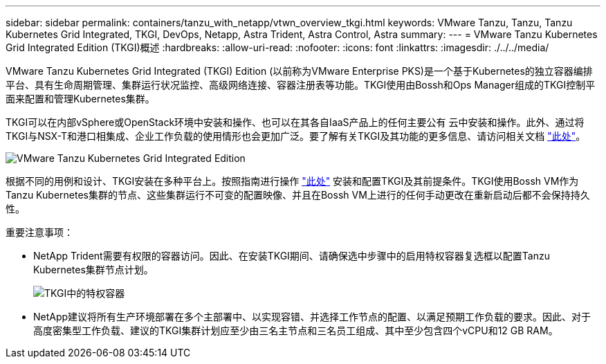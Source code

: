 ---
sidebar: sidebar 
permalink: containers/tanzu_with_netapp/vtwn_overview_tkgi.html 
keywords: VMware Tanzu, Tanzu, Tanzu Kubernetes Grid Integrated, TKGI, DevOps, Netapp, Astra Trident, Astra Control, Astra 
summary:  
---
= VMware Tanzu Kubernetes Grid Integrated Edition (TKGI)概述
:hardbreaks:
:allow-uri-read: 
:nofooter: 
:icons: font
:linkattrs: 
:imagesdir: ./../../media/


VMware Tanzu Kubernetes Grid Integrated (TKGI) Edition (以前称为VMware Enterprise PKS)是一个基于Kubernetes的独立容器编排平台、具有生命周期管理、集群运行状况监控、高级网络连接、容器注册表等功能。TKGI使用由Bossh和Ops Manager组成的TKGI控制平面来配置和管理Kubernetes集群。

TKGI可以在内部vSphere或OpenStack环境中安装和操作、也可以在其各自IaaS产品上的任何主要公有 云中安装和操作。此外、通过将TKGI与NSX-T和港口相集成、企业工作负载的使用情形也会更加广泛。要了解有关TKGI及其功能的更多信息、请访问相关文档 link:https://docs.vmware.com/en/VMware-Tanzu-Kubernetes-Grid-Integrated-Edition/index.html["此处"^]。

image::vtwn_image04.png[VMware Tanzu Kubernetes Grid Integrated Edition]

根据不同的用例和设计、TKGI安装在多种平台上。按照指南进行操作 link:https://docs.vmware.com/en/VMware-Tanzu-Kubernetes-Grid-Integrated-Edition/1.14/tkgi/GUID-index.html["此处"^] 安装和配置TKGI及其前提条件。TKGI使用Bossh VM作为Tanzu Kubernetes集群的节点、这些集群运行不可变的配置映像、并且在Bossh VM上进行的任何手动更改在重新启动后都不会保持持久性。

重要注意事项：

* NetApp Trident需要有权限的容器访问。因此、在安装TKGI期间、请确保选中步骤中的启用特权容器复选框以配置Tanzu Kubernetes集群节点计划。
+
image::vtwn_image05.jpg[TKGI中的特权容器]

* NetApp建议将所有生产环境部署在多个主部署中、以实现容错、并选择工作节点的配置、以满足预期工作负载的要求。因此、对于高度密集型工作负载、建议的TKGI集群计划应至少由三名主节点和三名员工组成、其中至少包含四个vCPU和12 GB RAM。

